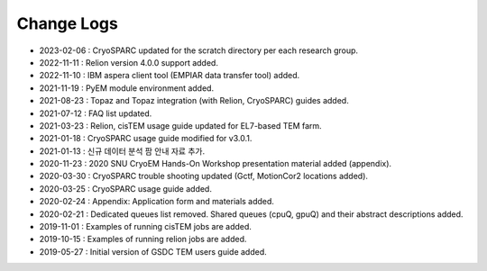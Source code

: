 ***********
Change Logs
***********

* 2023-02-06 : CryoSPARC updated for the scratch directory per each research group.
* 2022-11-11 : Relion version 4.0.0 support added.
* 2022-11-10 : IBM aspera client tool (EMPIAR data transfer tool) added.
* 2021-11-19 : PyEM module environment added.
* 2021-08-23 : Topaz and Topaz integration (with Relion, CryoSPARC) guides added.
* 2021-07-12 : FAQ list updated.
* 2021-03-23 : Relion, cisTEM usage guide updated for EL7-based TEM farm.
* 2021-01-18 : CryoSPARC usage guide modified for v3.0.1.
* 2021-01-13 : 신규 데이터 분석 팜 안내 자료 추가.
* 2020-11-23 : 2020 SNU CryoEM Hands-On Workshop presentation material added (appendix).
* 2020-03-30 : CryoSPARC trouble shooting updated (Gctf, MotionCor2 locations added).
* 2020-03-25 : CryoSPARC usage guide added.
* 2020-02-24 : Appendix: Application form and materials added.
* 2020-02-21 : Dedicated queues list removed. Shared queues (cpuQ, gpuQ) and their abstract descriptions added.
* 2019-11-01 : Examples of running cisTEM jobs are added.
* 2019-10-15 : Examples of running relion jobs are added.
* 2019-05-27 : Initial version of GSDC TEM users guide added. 
